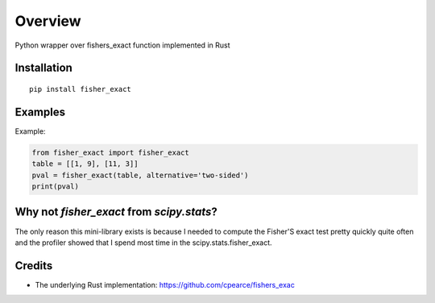 ========
Overview
========

.. start-badges

.. list-table::
    :stub-columns: 1
    * - tests
      - | |requires|
    * - package
      - | |version| |wheel| |supported-versions| |supported-implementations|
        | |commits-since|

.. |requires| image:: https://requires.io/github/kunc/fisher_exact/requirements.svg?branch=master
    :alt: Requirements Status
    :target: https://requires.io/github/kunc/fisher_exact/requirements/?branch=master

.. |version| image:: https://img.shields.io/pypi/v/fisher_exact.svg
    :alt: PyPI Package latest release
    :target: https://pypi.org/project/fisher_exact

.. |wheel| image:: https://img.shields.io/pypi/wheel/fisher_exact.svg
    :alt: PyPI Wheel
    :target: https://pypi.org/project/fisher_exact

.. |supported-versions| image:: https://img.shields.io/pypi/pyversions/fisher_exact.svg
    :alt: Supported versions
    :target: https://pypi.org/project/fisher_exact

.. |supported-implementations| image:: https://img.shields.io/pypi/implementation/fisher_exact.svg
    :alt: Supported implementations
    :target: https://pypi.org/project/fisher_exact



.. end-badges

Python wrapper over fishers_exact function implemented in Rust

Installation
============

::

    pip install fisher_exact


Examples
========

Example:

.. code-block:: python

    from fisher_exact import fisher_exact
    table = [[1, 9], [11, 3]]
    pval = fisher_exact(table, alternative='two-sided')
    print(pval)



Why not `fisher_exact` from `scipy.stats`?
==========================================

The only reason this mini-library exists is because I needed to compute the Fisher'S exact test pretty quickly quite often and the profiler showed that I spend most time in the scipy.stats.fisher_exact.
    

Credits
=======

* The underlying Rust implementation: https://github.com/cpearce/fishers_exac

